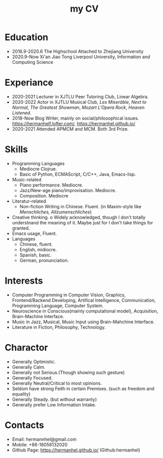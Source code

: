 :PROPERTIES:
:ID:       D7CDC25B-82AF-4C55-8055-CE461B9553D1
:END:
#+title: my CV
#+HUGO_SECTION:main
* Education
+ 2016.9-2020.6
  The Highschool Attached to Zhejiang University
+ 2020.9-Now
  Xi'an Jiao Tong Liverpool University, Information and Computing Science
* Experiance
+ 2020-2021
  Lecturer in XJTLU Peer Tutoring Club, Linear Algebra.
+ 2020-2022
  Actor in XJTLU Musical Club, /Les Miseráble/, /Next to Normal/, /The Greatest Showman/, /Mozart L'Opera Rock/, /Heaven Listened/.
+ 2018-Now
  Blog Writer, mainly on social/philosophical issues.
  [[https://hermanhelf.lofter.com/][https://hermanhelf.lofter.com/]], https://hermanhel.github.io/.
+ 2020-2021
  Attended APMCM and MCM. Both 3rd Prize.
* Skills
+ Programming Languages
  + Mediocre Clojrue.
  + Basic of Python, ECMAScript, C/C++, Java, Emacs-lisp.
+ Music-related
  + Piano performance. Mediocre.
  + Jazz/New-age piano/improvisation. Mediocre.
  + Composition. Mediocre
+ Literatur-related
  + Non-fiction Writing in Chinese. Fluent.
    (in Maxim-style like /Menschliches, Allzumenschliches/)
+ Creative thinking.
  o
  Widely acknowledged, though I don't totally understnand the meaning of it.
  Maybe just for I don't take things for granted.
+ Emacs usage, Fluent.
+ Languages
  + Chinese, fluent.
  + English, midiocre.
  + Spanish, basic.
  + German, pronunciation.
* Interests
+ Computer Programming
  in Computer Vision, Graphics, Frontend/Backend Developing, Artifical Intelligence, Communication, Programming Language, Computer System.
+ Neuroscience
  in Conscious(mainly computational model), Acquisition, Brain-Machine Interface.
+ Music
  in Jazz, Musical, Music Input using Brain-Mahchine Interface.
+ Literature
  in Fiction, Philosophy, Technology.
* Charactor
+ Generally Optimistic.
+ Generally Calm.
+ Generally not Serious.(Though showing such gesture)
+ Generally Focused.
+ Generally Neutral/Critical to most opinions.
+ Seldom have strong Feith in certain Premises. (such as freedom and equality)
+ Generally Steady. (but without warranty)
+ Generally prefer Low Information Intake.
* Contacts
+ Email: hermannhel@gmail.com
+ Mobile: +86-18058132020
+ Github Page: [[https://hermanhel.github.io/][https://hermanhel.github.io/]] (Github:hermanhel)
  
